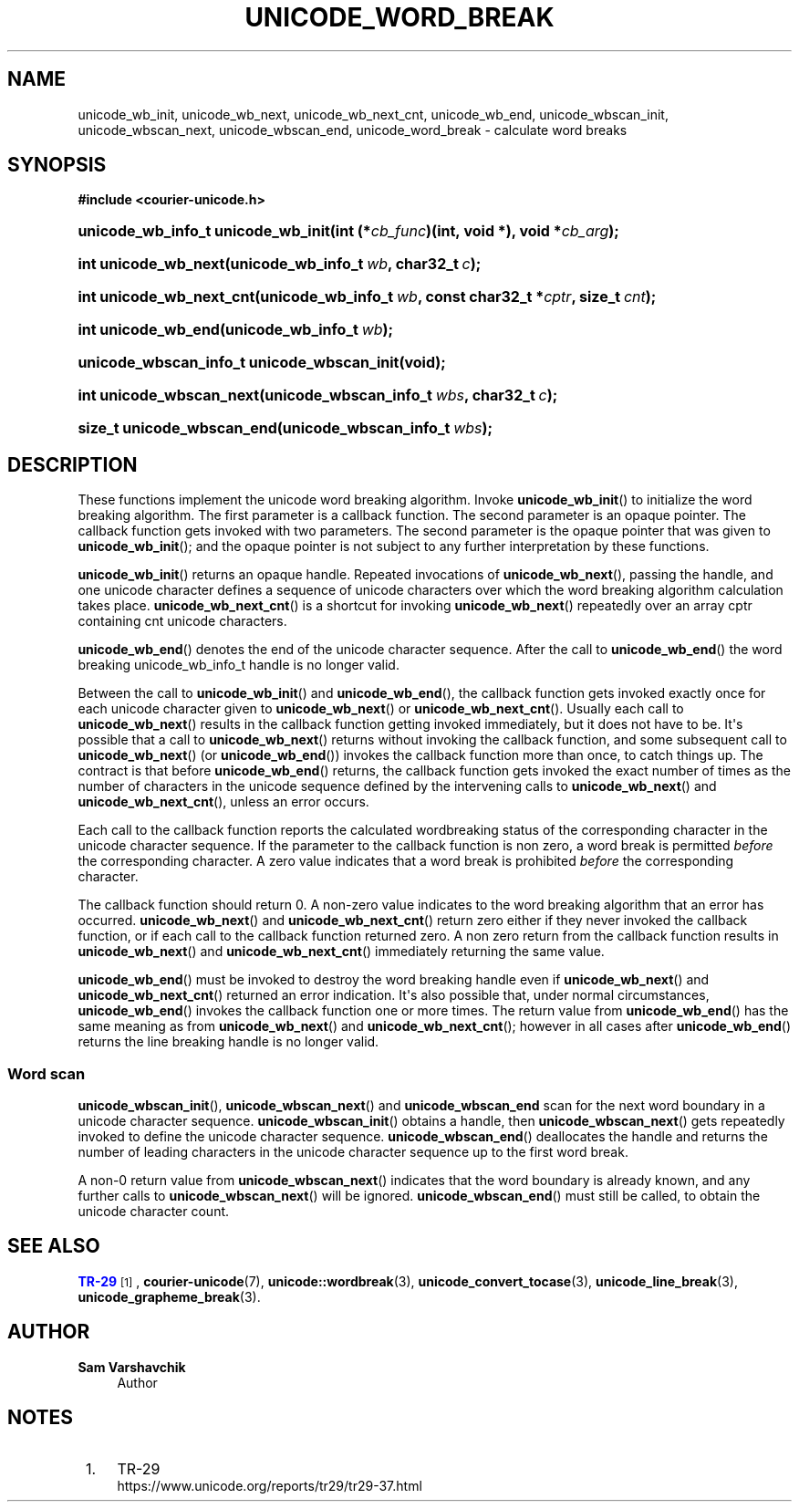 '\" t
.\"     Title: unicode_word_break
.\"    Author: Sam Varshavchik
.\" Generator: DocBook XSL Stylesheets vsnapshot <http://docbook.sf.net/>
.\"      Date: 04/16/2022
.\"    Manual: Courier Unicode Library
.\"    Source: Courier Unicode Library
.\"  Language: English
.\"
.TH "UNICODE_WORD_BREAK" "3" "04/16/2022" "Courier Unicode Library" "Courier Unicode Library"
.\" -----------------------------------------------------------------
.\" * Define some portability stuff
.\" -----------------------------------------------------------------
.\" ~~~~~~~~~~~~~~~~~~~~~~~~~~~~~~~~~~~~~~~~~~~~~~~~~~~~~~~~~~~~~~~~~
.\" http://bugs.debian.org/507673
.\" http://lists.gnu.org/archive/html/groff/2009-02/msg00013.html
.\" ~~~~~~~~~~~~~~~~~~~~~~~~~~~~~~~~~~~~~~~~~~~~~~~~~~~~~~~~~~~~~~~~~
.ie \n(.g .ds Aq \(aq
.el       .ds Aq '
.\" -----------------------------------------------------------------
.\" * set default formatting
.\" -----------------------------------------------------------------
.\" disable hyphenation
.nh
.\" disable justification (adjust text to left margin only)
.ad l
.\" -----------------------------------------------------------------
.\" * MAIN CONTENT STARTS HERE *
.\" -----------------------------------------------------------------
.SH "NAME"
unicode_wb_init, unicode_wb_next, unicode_wb_next_cnt, unicode_wb_end, unicode_wbscan_init, unicode_wbscan_next, unicode_wbscan_end, unicode_word_break \- calculate word breaks
.SH "SYNOPSIS"
.sp
.ft B
.nf
#include <courier\-unicode\&.h>
.fi
.ft
.HP \w'unicode_wb_info_t\ unicode_wb_init('u
.BI "unicode_wb_info_t unicode_wb_init(int\ (*" "cb_func" ")(int,\ void\ *), void\ *" "cb_arg" ");"
.HP \w'int\ unicode_wb_next('u
.BI "int unicode_wb_next(unicode_wb_info_t\ " "wb" ", char32_t\ " "c" ");"
.HP \w'int\ unicode_wb_next_cnt('u
.BI "int unicode_wb_next_cnt(unicode_wb_info_t\ " "wb" ", const\ char32_t\ *" "cptr" ", size_t\ " "cnt" ");"
.HP \w'int\ unicode_wb_end('u
.BI "int unicode_wb_end(unicode_wb_info_t\ " "wb" ");"
.HP \w'unicode_wbscan_info_t\ unicode_wbscan_init('u
.BI "unicode_wbscan_info_t unicode_wbscan_init(void);"
.HP \w'int\ unicode_wbscan_next('u
.BI "int unicode_wbscan_next(unicode_wbscan_info_t\ " "wbs" ", char32_t\ " "c" ");"
.HP \w'size_t\ unicode_wbscan_end('u
.BI "size_t unicode_wbscan_end(unicode_wbscan_info_t\ " "wbs" ");"
.SH "DESCRIPTION"
.PP
These functions implement the unicode word breaking algorithm\&. Invoke
\fBunicode_wb_init\fR() to initialize the word breaking algorithm\&. The first parameter is a callback function\&. The second parameter is an opaque pointer\&. The callback function gets invoked with two parameters\&. The second parameter is the opaque pointer that was given to
\fBunicode_wb_init\fR(); and the opaque pointer is not subject to any further interpretation by these functions\&.
.PP
\fBunicode_wb_init\fR() returns an opaque handle\&. Repeated invocations of
\fBunicode_wb_next\fR(), passing the handle, and one unicode character defines a sequence of unicode characters over which the word breaking algorithm calculation takes place\&.
\fBunicode_wb_next_cnt\fR() is a shortcut for invoking
\fBunicode_wb_next\fR() repeatedly over an array
cptr
containing
cnt
unicode characters\&.
.PP
\fBunicode_wb_end\fR() denotes the end of the unicode character sequence\&. After the call to
\fBunicode_wb_end\fR() the word breaking
unicode_wb_info_t
handle is no longer valid\&.
.PP
Between the call to
\fBunicode_wb_init\fR() and
\fBunicode_wb_end\fR(), the callback function gets invoked exactly once for each unicode character given to
\fBunicode_wb_next\fR() or
\fBunicode_wb_next_cnt\fR()\&. Usually each call to
\fBunicode_wb_next\fR() results in the callback function getting invoked immediately, but it does not have to be\&. It\*(Aqs possible that a call to
\fBunicode_wb_next\fR() returns without invoking the callback function, and some subsequent call to
\fBunicode_wb_next\fR() (or
\fBunicode_wb_end\fR()) invokes the callback function more than once, to catch things up\&. The contract is that before
\fBunicode_wb_end\fR() returns, the callback function gets invoked the exact number of times as the number of characters in the unicode sequence defined by the intervening calls to
\fBunicode_wb_next\fR() and
\fBunicode_wb_next_cnt\fR(), unless an error occurs\&.
.PP
Each call to the callback function reports the calculated wordbreaking status of the corresponding character in the unicode character sequence\&. If the parameter to the callback function is non zero, a word break is permitted
\fIbefore\fR
the corresponding character\&. A zero value indicates that a word break is prohibited
\fIbefore\fR
the corresponding character\&.
.PP
The callback function should return 0\&. A non\-zero value indicates to the word breaking algorithm that an error has occurred\&.
\fBunicode_wb_next\fR() and
\fBunicode_wb_next_cnt\fR() return zero either if they never invoked the callback function, or if each call to the callback function returned zero\&. A non zero return from the callback function results in
\fBunicode_wb_next\fR() and
\fBunicode_wb_next_cnt\fR() immediately returning the same value\&.
.PP
\fBunicode_wb_end\fR() must be invoked to destroy the word breaking handle even if
\fBunicode_wb_next\fR() and
\fBunicode_wb_next_cnt\fR() returned an error indication\&. It\*(Aqs also possible that, under normal circumstances,
\fBunicode_wb_end\fR() invokes the callback function one or more times\&. The return value from
\fBunicode_wb_end\fR() has the same meaning as from
\fBunicode_wb_next\fR() and
\fBunicode_wb_next_cnt\fR(); however in all cases after
\fBunicode_wb_end\fR() returns the line breaking handle is no longer valid\&.
.SS "Word scan"
.PP
\fBunicode_wbscan_init\fR(),
\fBunicode_wbscan_next\fR() and
\fBunicode_wbscan_end\fR
scan for the next word boundary in a unicode character sequence\&.
\fBunicode_wbscan_init\fR() obtains a handle, then
\fBunicode_wbscan_next\fR() gets repeatedly invoked to define the unicode character sequence\&.
\fBunicode_wbscan_end\fR() deallocates the handle and returns the number of leading characters in the unicode character sequence up to the first word break\&.
.PP
A non\-0 return value from
\fBunicode_wbscan_next\fR() indicates that the word boundary is already known, and any further calls to
\fBunicode_wbscan_next\fR() will be ignored\&.
\fBunicode_wbscan_end\fR() must still be called, to obtain the unicode character count\&.
.SH "SEE ALSO"
.PP
\m[blue]\fBTR\-29\fR\m[]\&\s-2\u[1]\d\s+2,
\fBcourier-unicode\fR(7),
\fBunicode::wordbreak\fR(3),
\fBunicode_convert_tocase\fR(3),
\fBunicode_line_break\fR(3),
\fBunicode_grapheme_break\fR(3)\&.
.SH "AUTHOR"
.PP
\fBSam Varshavchik\fR
.RS 4
Author
.RE
.SH "NOTES"
.IP " 1." 4
TR-29
.RS 4
\%https://www.unicode.org/reports/tr29/tr29-37.html
.RE
